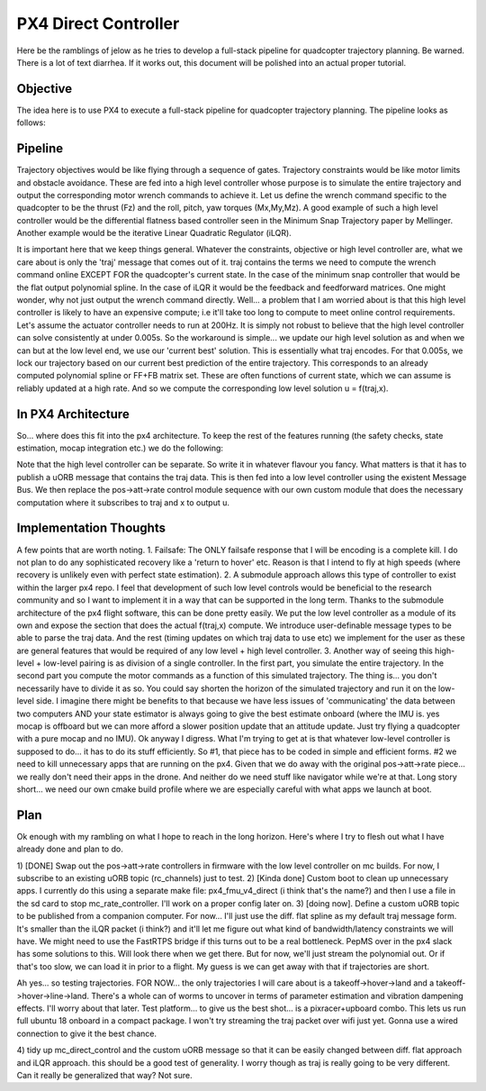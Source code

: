 =====================
PX4 Direct Controller
=====================

Here be the ramblings of jelow as he tries to develop a full-stack pipeline for
quadcopter trajectory planning. Be warned. There is a lot of text diarrhea. If it
works out, this document will be polished into an actual proper tutorial.

Objective
---------
The idea here is to use PX4 to execute a full-stack pipeline for quadcopter trajectory
planning. The pipeline looks as follows:

Pipeline
--------

.. image:: pipeline.png

Trajectory objectives would be like flying through a sequence of gates. Trajectory 
constraints would be like motor limits and obstacle avoidance. These are fed into
a high level controller whose purpose is to simulate the entire trajectory and output
the corresponding motor wrench commands to achieve it. Let us define the wrench command
specific to the quadcopter to be the thrust (Fz) and the roll, pitch, yaw torques (Mx,My,Mz).
A good example of such a high level controller would be the differential flatness based
controller seen in the Minimum Snap Trajectory paper by Mellinger. Another example would be
the iterative Linear Quadratic Regulator (iLQR).

It is important here that we keep things general. Whatever the constraints, objective or
high level controller are, what we care about is only the 'traj' message that comes out of it.
traj contains the terms we need to compute the wrench command online EXCEPT FOR the quadcopter's
current state. In the case of the minimum snap controller that would be the flat output polynomial
spline. In the case of iLQR it would be the feedback and feedforward matrices. One might wonder, why
not just output the wrench command directly. Well... a problem that I am worried about is that this
high level controller is likely to have an expensive compute; i.e it'll take too long to compute to 
meet online control requirements. Let's assume the actuator controller needs to run at 200Hz. It is 
simply not robust to believe that the high level controller can solve consistently at under 0.005s.
So the workaround is simple... we update our high level solution as and when we can but at the low
level end, we use our 'current best' solution. This is essentially what traj encodes. For that 0.005s,
we lock our trajectory based on our current best prediction of the entire trajectory. This corresponds
to an already computed polynomial spline or FF+FB matrix set. These are often functions of current state,
which we can assume is reliably updated at a high rate. And so we compute the corresponding low level solution
u = f(traj,x).

In PX4 Architecture
-------------------
So... where does this fit into the px4 architecture. To keep the rest of the features running (the safety checks,
state estimation, mocap integration etc.) we do the following:

.. image:: px4_modified.png

Note that the high level controller can be separate. So write it in whatever flavour you fancy. What matters is that
it has to publish a uORB message that contains the traj data. This is then fed into a low level controller using the
existent Message Bus. We then replace the pos->att->rate control module sequence with our own custom module that does
the necessary computation where it subscribes to traj and x to output u. 

Implementation Thoughts
-----------------------
A few points that are worth noting.
1. Failsafe: The ONLY failsafe response that I will be encoding is a complete kill. I do not plan to do any sophisticated
recovery like a 'return to hover' etc. Reason is that I intend to fly at high speeds (where recovery is unlikely even with
perfect state estimation).
2. A submodule approach allows this type of controller to exist within the larger px4 repo. I feel that development of such
low level controls would be beneficial to the research community and so I want to implement it in a way that can be supported
in the long term. Thanks to the submodule architecture of the px4 flight software, this can be done pretty easily. We put the
low level controller as a module of its own and expose the section that does the actual f(traj,x) compute. We introduce user-definable
message types to be able to parse the traj data. And the rest (timing updates on which traj data to use etc) we implement for the
user as these are general features that would be required of any low level + high level controller.
3. Another way of seeing this high-level + low-level pairing is as division of a single controller. In the first part, you simulate
the entire trajectory. In the second part you compute the motor commands as a function of this simulated trajectory. The thing is...
you don't necessarily have to divide it as so. You could say shorten the horizon of the simulated trajectory and run it on the low-level
side. I imagine there might be benefits to that because we have less issues of 'communicating' the data between two computers AND your state
estimator is always going to give the best estimate onboard (where the IMU is. yes mocap is offboard but we can more afford a slower position
update that an attitude update. Just try flying a quadcopter with a pure mocap and no IMU). Ok anyway I digress. What I'm trying to get at
is that whatever low-level controller is supposed to do... it has to do its stuff efficiently. So #1, that piece has to be coded in simple
and efficient forms. #2 we need to kill unnecessary apps that are running on the px4. Given that we do away with the original pos->att->rate
piece... we really don't need their apps in the drone. And neither do we need stuff like navigator while we're at that. Long story short... we
need our own cmake build profile where we are especially careful with what apps we launch at boot.

Plan
----
Ok enough with my rambling on what I hope to reach in the long horizon. Here's where I try to flesh out what I have already done and plan to do.

1) [DONE] Swap out the pos->att->rate controllers in firmware with the low level controller on mc builds. For now, I subscribe to an existing
uORB topic (rc_channels) just to test. 
2) [Kinda done] Custom boot to clean up unnecessary apps. I currently do this using a separate make file: px4_fmu_v4_direct (i think that's the name?)
and then I use a file in the sd card to stop mc_rate_controller. I'll work on a proper config later on.
3) [doing now]. Define a custom uORB topic to be published from a companion computer. For now... I'll just use the diff. flat spline as my default
traj message form. It's smaller than the iLQR packet (i think?) and it'll let me figure out what kind of bandwidth/latency constraints we will have.
We might need to use the FastRTPS bridge if this turns out to be a real bottleneck. PepMS over in the px4 slack has some solutions to this. Will look there
when we get there. But for now, we'll just stream the polynomial out. Or if that's too slow, we can load it in prior to a flight. My guess is we can
get away with that if trajectories are short.

Ah yes... so testing trajectories. FOR NOW... the only trajectories I will care about is a takeoff->hover->land and a takeoff->hover->line->land. There's
a whole can of worms to uncover in terms of parameter estimation and vibration dampening effects. I'll worry about that later. Test platform...
to give us the best shot... is a pixracer+upboard combo. This lets us run full ubuntu 18 onboard in a compact package. I won't try streaming the traj
packet over wifi just yet. Gonna use a wired connection to give it the best chance.

4) tidy up mc_direct_control and the custom uORB message so that it can be easily changed between diff. flat approach and iLQR approach. this should be 
a good test of generality. I worry though as traj is really going to be very different. Can it really be generalized that way? Not sure. 
